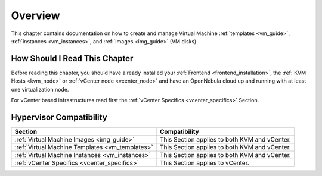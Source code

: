.. _vm_management_overview:

================================================================================
Overview
================================================================================

This chapter contains documentation on how to create and manage Virtual Machine :ref:`templates <vm_guide>`, :ref:`instances <vm_instances>`, and :ref:`Images <img_guide>` (VM disks).

How Should I Read This Chapter
================================================================================

Before reading this chapter, you should have already installed your :ref:`Frontend <frontend_installation>`, the :ref:`KVM Hosts <kvm_node>` or :ref:`vCenter node <vcenter_node>` and have an OpenNebula cloud up and running with at least one virtualization node.

For vCenter based infrastructures read first the :ref:`vCenter Specifics <vcenter_specifics>` Section.

Hypervisor Compatibility
================================================================================

+-------------------------------------------------+-----------------------------------------------+
|                     Section                     |                 Compatibility                 |
+=================================================+===============================================+
| :ref:`Virtual Machine Images <img_guide>`       | This Section applies to both KVM and vCenter. |
+-------------------------------------------------+-----------------------------------------------+
| :ref:`Virtual Machine Templates <vm_templates>` | This Section applies to both KVM and vCenter. |
+-------------------------------------------------+-----------------------------------------------+
| :ref:`Virtual Machine Instances <vm_instances>` | This Section applies to both KVM and vCenter. |
+-------------------------------------------------+-----------------------------------------------+
| :ref:`vCenter Specifics <vcenter_specifics>`    | This Section applies to vCenter.              |
+-------------------------------------------------+-----------------------------------------------+
